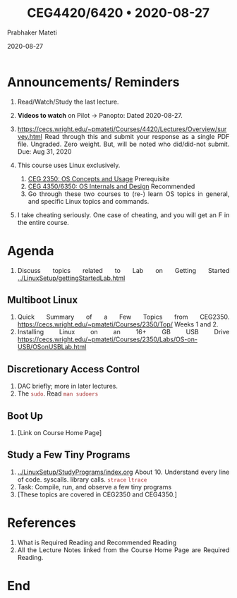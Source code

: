 
# -*- mode: org -*-
#+date: 2020-08-27
#+TITLE: CEG4420/6420 \bull{} 2020-08-27
#+AUTHOR: Prabhaker Mateti
#+HTML_LINK_HOME: ../../Top/index.html
#+HTML_LINK_UP: ../
#+HTML_HEAD: <style> P,li {text-align: justify} code {color: brown;} @media screen {BODY {margin: 10%} }</style>
#+BIND: org-html-preamble-format (("en" "<a href=\"../../\"> ../../</a>"))
#+BIND: org-html-postamble-format (("en" "<hr size=1>Copyright &copy; 2020 <a href=\"http://www.wright.edu/~pmateti\">www.wright.edu/~pmateti</a> &bull; %d"))
#+STARTUP:showeverything
#+OPTIONS: toc:0

* Announcements/ Reminders

1. Read/Watch/Study the last lecture.
3. *Videos to watch* on Pilot -> Panopto: Dated 2020-08-27.

1. https://cecs.wright.edu/~pmateti/Courses/4420/Lectures/Overview/survey.html
   Read through this and submit your response as a single PDF
   file. Ungraded. Zero weight.  But, will be noted who did/did-not
   submit.  Due: Aug 31, 2020

2. This course uses Linux exclusively.
   1. [[http://cecs.wright.edu/~pmateti/Courses/2350/][CEG 2350: OS Concepts and Usage]] Prerequisite
   2. [[https://cecs.wright.edu/~pmateti/Courses/4350/Top/][CEG 4350/6350: OS Internals and Design]] Recommended
   3. Go through these two courses to (re-) learn OS topics in
      general, and specific Linux topics and commands.

1. I take cheating seriously. One case of cheating, and you will get
   an F in the entire course.



* Agenda

1. Discuss topics related to Lab on Getting Started
   [[../LinuxSetup/gettingStartedLab.html]]

** Multiboot Linux

1. Quick Summary of a Few Topics from CEG2350.
   https://cecs.wright.edu/~pmateti/Courses/2350/Top/ Weeks 1 and 2.
1. Installing Linux on an 16+ GB USB Drive
   https://cecs.wright.edu/~pmateti/Courses/2350/Labs/OS-on-USB/OSonUSBLab.html

** Discretionary Access Control

1. DAC briefly; more in later lectures.
1. The =sudo=.  Read =man sudoers=

** Boot Up

1. [Link on Course Home Page]

** Study a Few Tiny Programs

1. [[../LinuxSetup/StudyPrograms/index.org]] About 10.  Understand every
   line of code.  syscalls. library calls.  =strace= =ltrace=
1. Task: Compile, run, and observe a few tiny programs
1. [These topics are covered in CEG2350  and CEG4350.]

* References

1. What is Required Reading and Recommended Reading
1. All the Lecture Notes linked from the Course Home Page are Required Reading.

* End
# Local variables:
# after-save-hook: org-html-export-to-html
# end:



